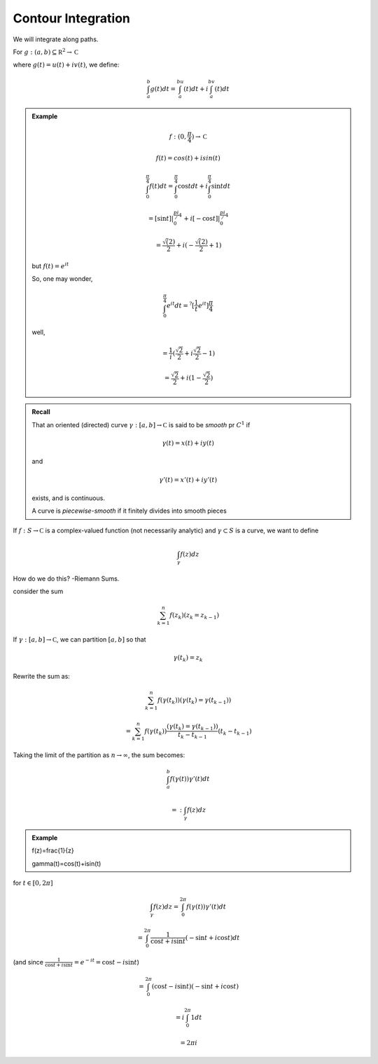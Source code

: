 *******************
Contour Integration
*******************
We will integrate along paths.

For :math:`g:(a,b)\subseteq\mathbb R^2\to\mathbb C`

where :math:`g(t)=u(t)+iv(t)`, we define:

.. math::
    \int_a^b g(t)dt=\int_a^bu(t)dt+i\int_a^bv(t)dt

.. admonition:: Example

    .. math::
        f:(0,\frac{\pi}{4})\to\mathbb C

        f(t)=cos(t)+isin(t)

        \int_0^{\frac{\pi}{4}}f(t)dt=\int_0^{\frac{\pi}{4}}\cos tdt+i\int_0^{\frac{\pi}{4}}\sin t dt

        =[\sin t]|^{\frac{pi}/{4}}_0+i[-\cos t]|^{\frac{pi}/{4}}_0

        =\frac{\sqrt(2)}{2}+i(-\frac{\sqrt(2)}{2}+1)

    but :math:`f(t)=e^{it}`

    So, one may wonder,

    .. math::
        \int_0^{\frac{\pi}{4}}e^{it}dt=^?[\frac{1}{t}e^{it}]{\frac{\pi}{4}}

    well,

    .. math::
        =\frac{1}{i}(\frac{\sqrt{2}}{2}+i\frac{\sqrt{2}}{2}-1)

        =\frac{\sqrt{2}}{2}+i(1-\frac{\sqrt{2}}{2})

.. admonition:: Recall

    That an oriented (directed) curve :math:`\gamma:[a,b]\to\mathbb C` is said to be *smooth* pr :math:`C^1` if

    .. math::
        \gamma(t)=x(t)+iy(t)

    and 

    .. math::
        \gamma'(t)=x'(t)+iy'(t)

    exists, and is continuous.

    A curve is *piecewise-smooth* if it finitely divides into smooth pieces

If :math:`f:S\to\mathbb C` is a complex-valued function (not necessarily analytic) and :math:`\gamma\subset S` is a curve, we want to define

.. math::
    \int_\gamma f(z)dz

How do we do this? -Riemann Sums.

.. image::

consider the sum

.. math::
    \sum_{k=1}^n f(z_k)(z_k=z_{k-1})

If :math:`\gamma:[a,b]\to\mathbb C`, we can partition :math:`[a,b]` so that

.. math::
    \gamma(t_k)=z_k

Rewrite the sum as:

.. math::
    \sum_{k=1}^n f(\gamma(t_k))(\gamma(t_k)=\gamma(t_{k-1}))

    =\sum_{k=1}^n f(\gamma(t_k))\frac{(\gamma(t_k)=\gamma(t_{k-1}))}{t_k-t_{k-1}}(t_k-t_{k-1})

Taking the limit of the partition as :math:`n\to\infty`, the sum becomes:

.. math::
    \int_a^b f(\gamma(t))\gamma'(t)dt

    =: \int_\gamma f(z)dz

.. admonition:: Example

    f(z)=\frac{1}{z}

    \gamma(t)=\cos(t)+i\sin(t)

for :math:`t\in [0,2\pi]`

.. math::
    \int_\gamma f(z)dz=\int_0^{2\pi}f(\gamma(t))\gamma'(t)dt

    =\int_0^{2\pi}\frac{1}{\cos t+i\sin t}(-\sin t+i\cos t)dt

(and since :math:`\frac{1}{\cos t+i\sin t}=e^{-it}=\cos t-i\sin t`)


.. math::
    =\int_0^{2\pi}(\cos t-i\sin t)(-\sin t+i\cos t)

    =i\int_0^{2\pi}1dt

    =2\pi i

